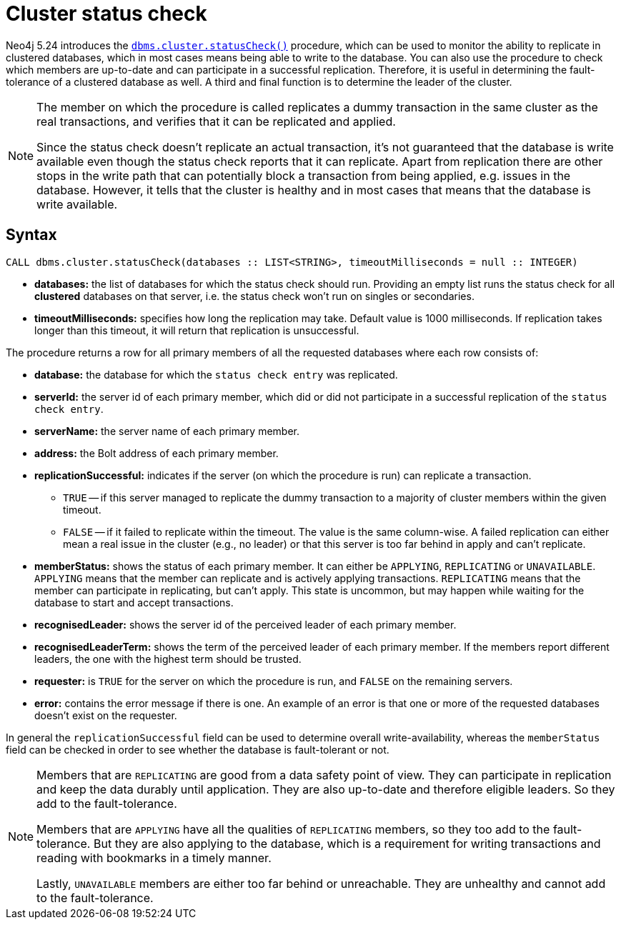 :description: This section describes how to monitor a database's availability with the help of the cluster status check procedure.

[role=label--new-5.24 label--enterprise-edition]
[[cluster-status-check]]
= Cluster status check

Neo4j 5.24 introduces the xref:reference/procedures.adoc#procedure_dbms_cluster_statusCheck[`dbms.cluster.statusCheck()`] procedure, which can be used to monitor the ability to replicate in clustered databases, which in most cases means being able to write to the database.
You can also use the procedure to check which members are up-to-date and can participate in a successful replication.
Therefore, it is useful in determining the fault-tolerance of a clustered database as well.
A third and final function is to determine the leader of the cluster.

[NOTE]
====
The member on which the procedure is called replicates a dummy transaction in the same cluster as the real transactions, and verifies that it can be replicated and applied.

Since the status check doesn't replicate an actual transaction, it's not guaranteed that the database is write available even though the status check reports that it can replicate.
Apart from replication there are other stops in the write path that can potentially block a transaction from being applied, e.g. issues in the database.
However, it tells that the cluster is healthy and in most cases that means that the database is write available.
====

[[procedure-syntax]]
== Syntax

[source, shell]
----
CALL dbms.cluster.statusCheck(databases :: LIST<STRING>, timeoutMilliseconds = null :: INTEGER)
----

* *databases:* the list of databases for which the status check should run.
Providing an empty list runs the status check for all *clustered* databases on that server, i.e. the status check won't run on singles or secondaries.
* *timeoutMilliseconds:* specifies how long the replication may take.
Default value is 1000 milliseconds.
If replication takes longer than this timeout, it will return that replication is unsuccessful.


The procedure returns a row for all primary members of all the requested databases where each row consists of:

* *database:* the database for which the `status check entry` was replicated.
* *serverId:* the server id of each primary member, which did or did not participate in a successful replication of the `status check entry`.
* *serverName:* the server name of each primary member.
* *address:* the Bolt address of each primary member.
* *replicationSuccessful:* indicates if the server (on which the procedure is run) can replicate a transaction.
+
** `TRUE` -- if this server managed to replicate the dummy transaction to a majority of cluster members within the given timeout.
** `FALSE` -- if it failed to replicate within the timeout.
The value is the same column-wise.
A failed replication can either mean a real issue in the cluster (e.g., no leader) or that this server is too far behind in apply and can't replicate.
* *memberStatus:* shows the status of each primary member.
It can either be `APPLYING`, `REPLICATING` or `UNAVAILABLE`.
`APPLYING` means that the member can replicate and is actively applying transactions.
`REPLICATING` means that the member can participate in replicating, but can't apply.
This state is uncommon, but may happen while waiting for the database to start and accept transactions.
* *recognisedLeader:* shows the server id of the perceived leader of each primary member.
* *recognisedLeaderTerm:* shows the term of the perceived leader of each primary member.
If the members report different leaders, the one with the highest term should be trusted.
* *requester:* is `TRUE` for the server on which the procedure is run, and `FALSE` on the remaining servers.
* *error:* contains the error message if there is one.
An example of an error is that one or more of the requested databases doesn't exist on the requester.

In general the `replicationSuccessful` field can be used to determine overall write-availability, whereas the `memberStatus` field can be checked in order to see whether the database is fault-tolerant or not.

[NOTE]
====
Members that are `REPLICATING` are good from a data safety point of view.
They can participate in replication and keep the data durably until application.
They are also up-to-date and therefore eligible leaders.
So they add to the fault-tolerance.

Members that are `APPLYING` have all the qualities of `REPLICATING` members, so they too add to the fault-tolerance.
But they are also applying to the database, which is a requirement for writing transactions and reading with bookmarks in a timely manner.

Lastly, `UNAVAILABLE` members are either too far behind or unreachable.
They are unhealthy and cannot add to the fault-tolerance.
====



